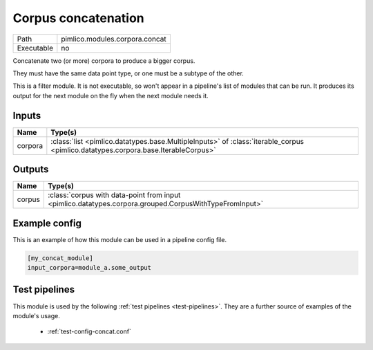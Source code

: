 Corpus concatenation
~~~~~~~~~~~~~~~~~~~~

.. py:module:: pimlico.modules.corpora.concat

+------------+--------------------------------+
| Path       | pimlico.modules.corpora.concat |
+------------+--------------------------------+
| Executable | no                             |
+------------+--------------------------------+

Concatenate two (or more) corpora to produce a bigger corpus.

They must have the same data point type, or one must be a subtype of the other.


This is a filter module. It is not executable, so won't appear in a pipeline's list of modules that can be run. It produces its output for the next module on the fly when the next module needs it.

Inputs
======

+---------+-----------------------------------------------------------------------------------------------------------------------------------+
| Name    | Type(s)                                                                                                                           |
+=========+===================================================================================================================================+
| corpora | :class:`list <pimlico.datatypes.base.MultipleInputs>` of :class:`iterable_corpus <pimlico.datatypes.corpora.base.IterableCorpus>` |
+---------+-----------------------------------------------------------------------------------------------------------------------------------+

Outputs
=======

+--------+--------------------------------------------------------------------------------------------------------+
| Name   | Type(s)                                                                                                |
+========+========================================================================================================+
| corpus | :class:`corpus with data-point from input <pimlico.datatypes.corpora.grouped.CorpusWithTypeFromInput>` |
+--------+--------------------------------------------------------------------------------------------------------+

Example config
==============

This is an example of how this module can be used in a pipeline config file.

.. code-block:: ini
   
   [my_concat_module]
   input_corpora=module_a.some_output
   

Test pipelines
==============

This module is used by the following :ref:`test pipelines <test-pipelines>`. They are a further source of examples of the module's usage.

 * :ref:`test-config-concat.conf`